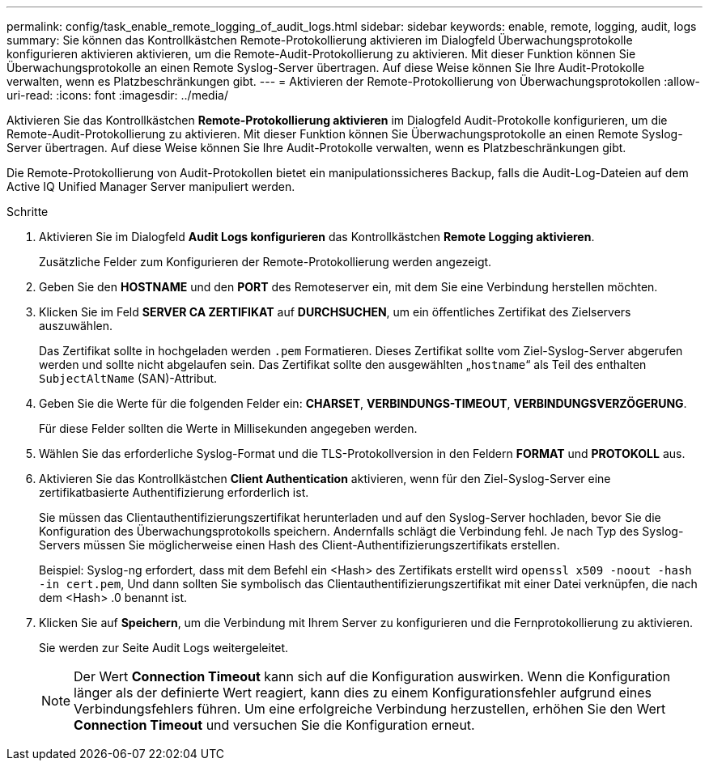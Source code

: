 ---
permalink: config/task_enable_remote_logging_of_audit_logs.html 
sidebar: sidebar 
keywords: enable, remote, logging, audit, logs 
summary: Sie können das Kontrollkästchen Remote-Protokollierung aktivieren im Dialogfeld Überwachungsprotokolle konfigurieren aktivieren aktivieren, um die Remote-Audit-Protokollierung zu aktivieren. Mit dieser Funktion können Sie Überwachungsprotokolle an einen Remote Syslog-Server übertragen. Auf diese Weise können Sie Ihre Audit-Protokolle verwalten, wenn es Platzbeschränkungen gibt. 
---
= Aktivieren der Remote-Protokollierung von Überwachungsprotokollen
:allow-uri-read: 
:icons: font
:imagesdir: ../media/


[role="lead"]
Aktivieren Sie das Kontrollkästchen *Remote-Protokollierung aktivieren* im Dialogfeld Audit-Protokolle konfigurieren, um die Remote-Audit-Protokollierung zu aktivieren. Mit dieser Funktion können Sie Überwachungsprotokolle an einen Remote Syslog-Server übertragen. Auf diese Weise können Sie Ihre Audit-Protokolle verwalten, wenn es Platzbeschränkungen gibt.

Die Remote-Protokollierung von Audit-Protokollen bietet ein manipulationssicheres Backup, falls die Audit-Log-Dateien auf dem Active IQ Unified Manager Server manipuliert werden.

.Schritte
. Aktivieren Sie im Dialogfeld *Audit Logs konfigurieren* das Kontrollkästchen *Remote Logging aktivieren*.
+
Zusätzliche Felder zum Konfigurieren der Remote-Protokollierung werden angezeigt.

. Geben Sie den *HOSTNAME* und den *PORT* des Remoteserver ein, mit dem Sie eine Verbindung herstellen möchten.
. Klicken Sie im Feld *SERVER CA ZERTIFIKAT* auf *DURCHSUCHEN*, um ein öffentliches Zertifikat des Zielservers auszuwählen.
+
Das Zertifikat sollte in hochgeladen werden `.pem` Formatieren. Dieses Zertifikat sollte vom Ziel-Syslog-Server abgerufen werden und sollte nicht abgelaufen sein. Das Zertifikat sollte den ausgewählten „`hostname`“ als Teil des enthalten `SubjectAltName` (SAN)-Attribut.

. Geben Sie die Werte für die folgenden Felder ein: *CHARSET*, *VERBINDUNGS-TIMEOUT*, *VERBINDUNGSVERZÖGERUNG*.
+
Für diese Felder sollten die Werte in Millisekunden angegeben werden.

. Wählen Sie das erforderliche Syslog-Format und die TLS-Protokollversion in den Feldern *FORMAT* und *PROTOKOLL* aus.
. Aktivieren Sie das Kontrollkästchen *Client Authentication* aktivieren, wenn für den Ziel-Syslog-Server eine zertifikatbasierte Authentifizierung erforderlich ist.
+
Sie müssen das Clientauthentifizierungszertifikat herunterladen und auf den Syslog-Server hochladen, bevor Sie die Konfiguration des Überwachungsprotokolls speichern. Andernfalls schlägt die Verbindung fehl. Je nach Typ des Syslog-Servers müssen Sie möglicherweise einen Hash des Client-Authentifizierungszertifikats erstellen.

+
Beispiel: Syslog-ng erfordert, dass mit dem Befehl ein <Hash> des Zertifikats erstellt wird `openssl x509 -noout -hash -in cert.pem`, Und dann sollten Sie symbolisch das Clientauthentifizierungszertifikat mit einer Datei verknüpfen, die nach dem <Hash> .0 benannt ist.

. Klicken Sie auf *Speichern*, um die Verbindung mit Ihrem Server zu konfigurieren und die Fernprotokollierung zu aktivieren.
+
Sie werden zur Seite Audit Logs weitergeleitet.

+
[NOTE]
====
Der Wert *Connection Timeout* kann sich auf die Konfiguration auswirken. Wenn die Konfiguration länger als der definierte Wert reagiert, kann dies zu einem Konfigurationsfehler aufgrund eines Verbindungsfehlers führen. Um eine erfolgreiche Verbindung herzustellen, erhöhen Sie den Wert *Connection Timeout* und versuchen Sie die Konfiguration erneut.

====

